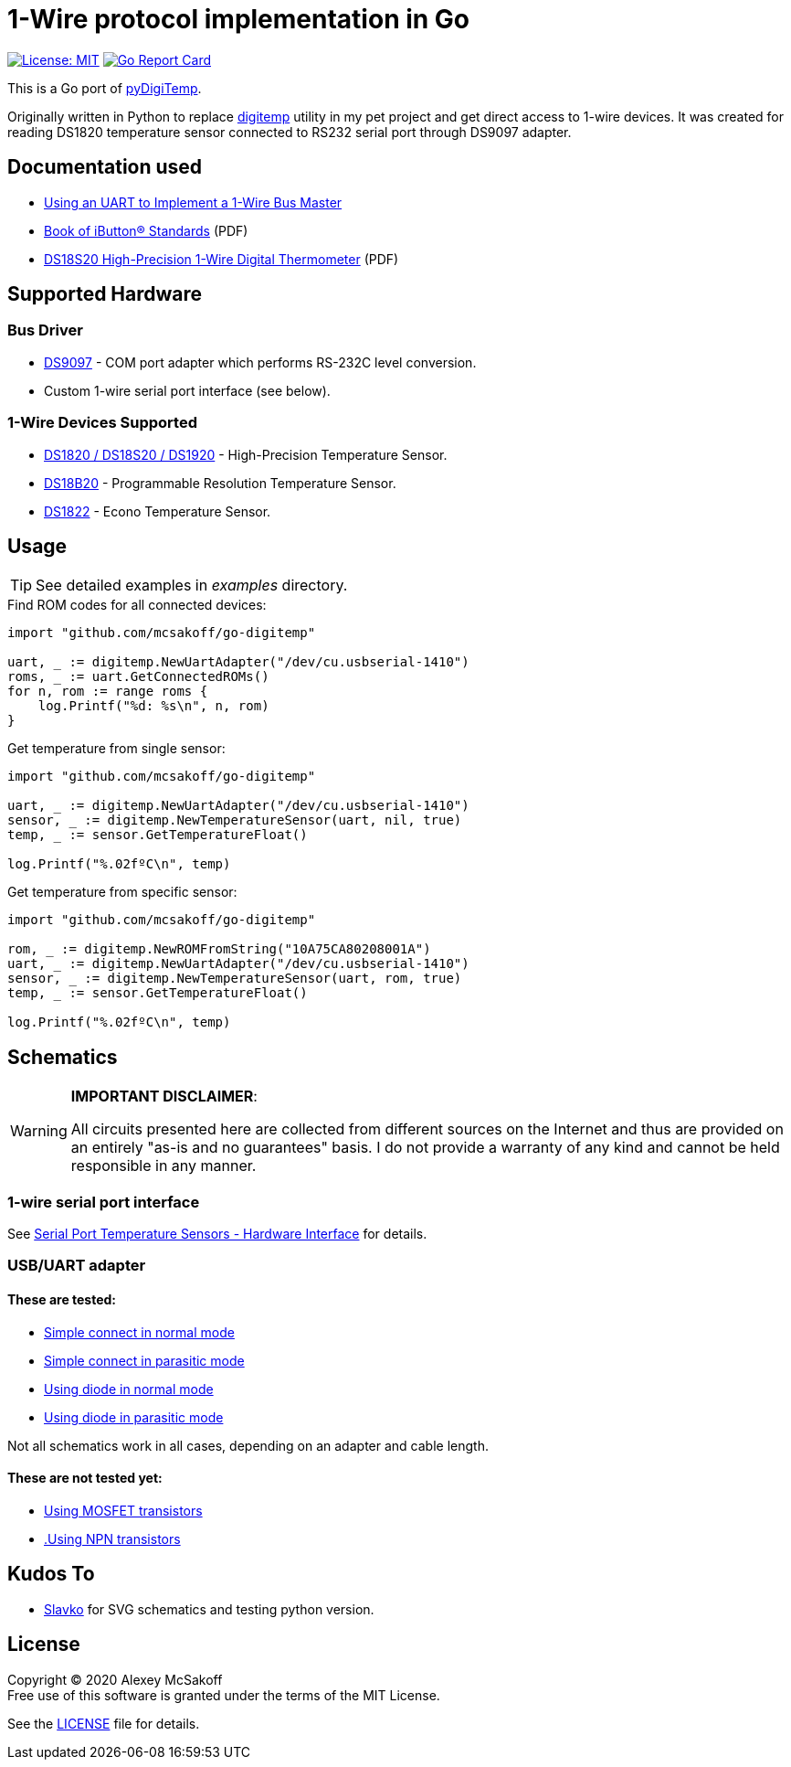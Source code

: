 = 1-Wire protocol implementation in Go
ifndef::env-github[:icons: font]
ifdef::env-github[]
:outfilesuffix: .adoc
:caution-caption: :fire:
:important-caption: :exclamation:
:note-caption: :paperclip:
:tip-caption: :bulb:
:warning-caption: :warning:
endif::[]

image:https://img.shields.io/badge/License-MIT-yellow.svg[License: MIT,link=https://opensource.org/licenses/MIT]
image:https://goreportcard.com/badge/github.com/mcsakoff/go-digitemp[Go Report Card,link=https://goreportcard.com/report/github.com/mcsakoff/go-digitemp]

This is a Go port of link:https://github.com/mcsakoff/pydigitemp[pyDigiTemp].

Originally written in Python to replace link:https://www.digitemp.com/[digitemp] utility in my pet project
and get direct access to 1-wire devices. It was created for reading DS1820 temperature sensor connected
to RS232 serial port through DS9097 adapter.

== Documentation used

* link:http://www.maximintegrated.com/en/app-notes/index.mvp/id/214[Using an UART to Implement a 1-Wire Bus Master]
* link:http://pdfserv.maximintegrated.com/en/an/AN937.pdf[Book of iButton® Standards] (PDF)
* link:http://datasheets.maximintegrated.com/en/ds/DS18S20.pdf[DS18S20 High-Precision 1-Wire Digital Thermometer] (PDF)

== Supported Hardware

=== Bus Driver

* link:http://www.maximintegrated.com/en/products/comms/ibutton/DS9097.html[DS9097] - COM port adapter which performs RS-232C level conversion.
* Custom 1-wire serial port interface (see below).

=== 1-Wire Devices Supported

* link:http://www.maximintegrated.com/en/products/analog/sensors-and-sensor-interface/DS18S20.html[DS1820 / DS18S20 / DS1920] - High-Precision Temperature Sensor.
* link:http://www.maximintegrated.com/en/products/analog/sensors-and-sensor-interface/DS18B20.html[DS18B20] - Programmable Resolution Temperature Sensor.
* link:http://www.maximintegrated.com/en/products/analog/sensors-and-sensor-interface/DS1822.html[DS1822] - Econo Temperature Sensor.

== Usage

[TIP]
See detailed examples in _examples_ directory.

.Find ROM codes for all connected devices:
[source,go]
----
import "github.com/mcsakoff/go-digitemp"

uart, _ := digitemp.NewUartAdapter("/dev/cu.usbserial-1410")
roms, _ := uart.GetConnectedROMs()
for n, rom := range roms {
    log.Printf("%d: %s\n", n, rom)
}
----

.Get temperature from single sensor:
[source,go]
----
import "github.com/mcsakoff/go-digitemp"

uart, _ := digitemp.NewUartAdapter("/dev/cu.usbserial-1410")
sensor, _ := digitemp.NewTemperatureSensor(uart, nil, true)
temp, _ := sensor.GetTemperatureFloat()

log.Printf("%.02fºC\n", temp)
----

.Get temperature from specific sensor:
[source,go]
----
import "github.com/mcsakoff/go-digitemp"

rom, _ := digitemp.NewROMFromString("10A75CA80208001A")
uart, _ := digitemp.NewUartAdapter("/dev/cu.usbserial-1410")
sensor, _ := digitemp.NewTemperatureSensor(uart, rom, true)
temp, _ := sensor.GetTemperatureFloat()

log.Printf("%.02fºC\n", temp)
----

== Schematics

[WARNING]
====
*IMPORTANT DISCLAIMER*:

All circuits presented here are collected from different sources on the Internet and thus are
provided on an entirely "as-is and no guarantees" basis. I do not provide a warranty of any kind and cannot be held
responsible in any manner.
====

=== 1-wire serial port interface

See link:http://martybugs.net/electronics/tempsensor/hardware.cgi[Serial Port Temperature Sensors - Hardware Interface]
for details.

=== USB/UART adapter

==== These are tested:

- link:docs/ds18b20-uart.svg[Simple connect in normal mode]
- link:docs/ds18b20-uart-par.svg[Simple connect in parasitic mode]
- link:docs/ds18b20-uart-dioda.svg[Using diode in normal mode]
- link:docs/ds18b20-uart-diodapar.svg[Using diode in parasitic mode]

Not all schematics work in all cases, depending on an adapter and cable length.

==== These are not tested yet:

- link:docs/ds18b20-uart-mosfet.svg[Using MOSFET transistors]
- link:docs/ds18b20-uart-npn.svg[.Using NPN transistors]

== Kudos To

* link:https://github.com/slavkoja[Slavko] for SVG schematics and testing python version.

== License

Copyright (C) 2020 Alexey McSakoff +
Free use of this software is granted under the terms of the MIT License.

See the <<LICENSE#,LICENSE>> file for details.
